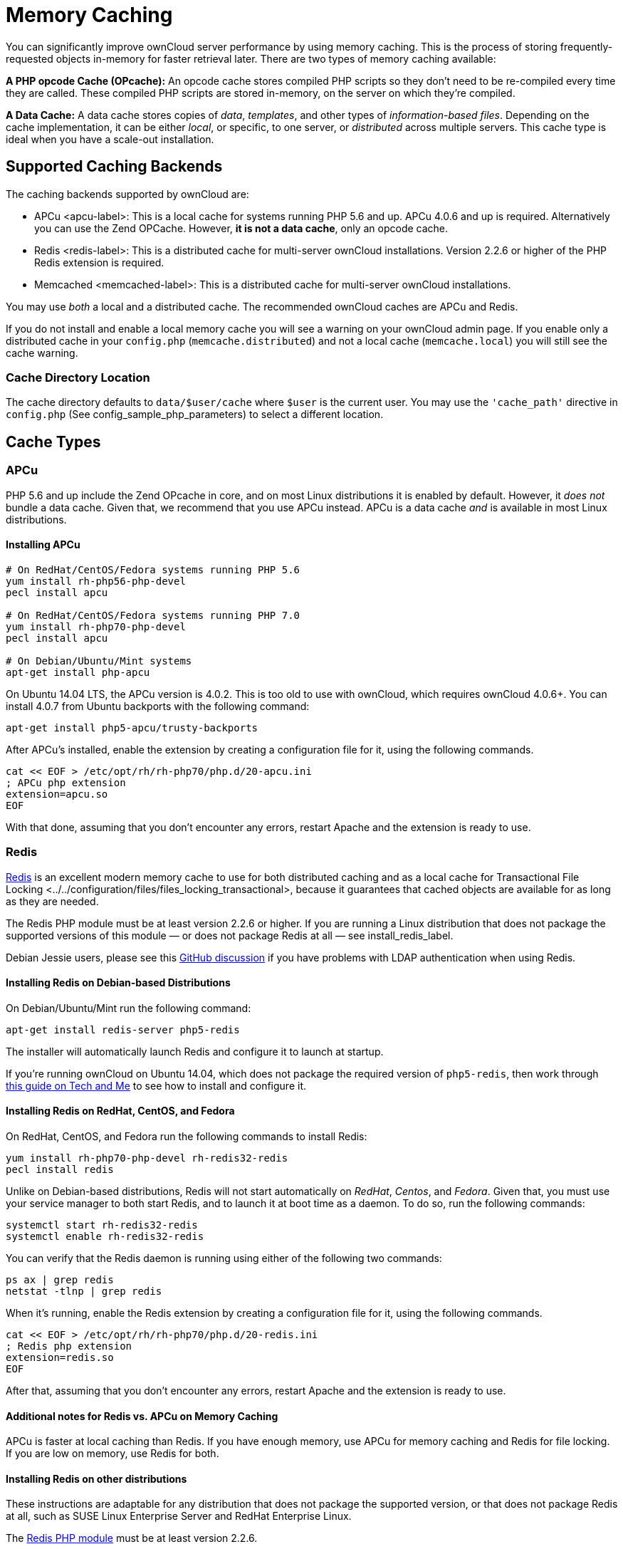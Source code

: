Memory Caching
==============

You can significantly improve ownCloud server performance by using
memory caching. This is the process of storing frequently-requested
objects in-memory for faster retrieval later. There are two types of
memory caching available:

*A PHP opcode Cache (OPcache):* An opcode cache stores compiled PHP
scripts so they don’t need to be re-compiled every time they are called.
These compiled PHP scripts are stored in-memory, on the server on which
they’re compiled.

*A Data Cache:* A data cache stores copies of _data_, _templates_, and
other types of _information-based files_. Depending on the cache
implementation, it can be either _local_, or specific, to one server, or
_distributed_ across multiple servers. This cache type is ideal when you
have a scale-out installation.

[[supported-caching-backends]]
Supported Caching Backends
--------------------------

The caching backends supported by ownCloud are:

* APCu <apcu-label>: This is a local cache for systems running PHP 5.6
and up. APCu 4.0.6 and up is required. Alternatively you can use
the Zend OPCache. However, *it is not a data cache*, only an opcode
cache.
* Redis <redis-label>: This is a distributed cache for multi-server
ownCloud installations. Version 2.2.6 or higher of the PHP Redis
extension is required.
* Memcached <memcached-label>: This is a distributed cache for
multi-server ownCloud installations.

You may use _both_ a local and a distributed cache. The recommended
ownCloud caches are APCu and Redis.

If you do not install and enable a local memory cache you will see a
warning on your ownCloud admin page. If you enable only a distributed
cache in your `config.php` (`memcache.distributed`) and not a local
cache (`memcache.local`) you will still see the cache warning.

[[cache-directory-location]]
Cache Directory Location
~~~~~~~~~~~~~~~~~~~~~~~~

The cache directory defaults to `data/$user/cache` where `$user` is the
current user. You may use the `'cache_path'` directive in `config.php`
(See config_sample_php_parameters) to select a different location.

[[cache-types]]
Cache Types
-----------

[[apcu]]
APCu
~~~~

PHP 5.6 and up include the Zend OPcache in core, and on most Linux
distributions it is enabled by default. However, it _does not_ bundle a
data cache. Given that, we recommend that you use APCu instead. APCu is
a data cache _and_ is available in most Linux distributions.

[[installing-apcu]]
Installing APCu
^^^^^^^^^^^^^^^

[source,sourceCode,console]
----
# On RedHat/CentOS/Fedora systems running PHP 5.6 
yum install rh-php56-php-devel
pecl install apcu 

# On RedHat/CentOS/Fedora systems running PHP 7.0 
yum install rh-php70-php-devel
pecl install apcu 

# On Debian/Ubuntu/Mint systems
apt-get install php-apcu 
----

On Ubuntu 14.04 LTS, the APCu version is 4.0.2. This is too old to use
with ownCloud, which requires ownCloud 4.0.6+. You can install 4.0.7
from Ubuntu backports with the following command:

[source,sourceCode,console]
----
apt-get install php5-apcu/trusty-backports
----

After APCu’s installed, enable the extension by creating a configuration
file for it, using the following commands.

[source,sourceCode,console]
----
cat << EOF > /etc/opt/rh/rh-php70/php.d/20-apcu.ini
; APCu php extension
extension=apcu.so
EOF
----

With that done, assuming that you don’t encounter any errors, restart
Apache and the extension is ready to use.

[[redis]]
Redis
~~~~~

http://redis.io/[Redis] is an excellent modern memory cache to use for
both distributed caching and as a local cache for
Transactional File Locking <../../configuration/files/files_locking_transactional>,
because it guarantees that cached objects are available for as long as
they are needed.

The Redis PHP module must be at least version 2.2.6 or higher. If you
are running a Linux distribution that does not package the supported
versions of this module — or does not package Redis at all — see
install_redis_label.

Debian Jessie users, please see this
https://github.com/owncloud/core/issues/20675#issuecomment-159202901[GitHub
discussion] if you have problems with LDAP authentication when using
Redis.

[[installing-redis-on-debian-based-distributions]]
Installing Redis on Debian-based Distributions
^^^^^^^^^^^^^^^^^^^^^^^^^^^^^^^^^^^^^^^^^^^^^^

On Debian/Ubuntu/Mint run the following command:

[source,sourceCode,console]
----
apt-get install redis-server php5-redis
----

The installer will automatically launch Redis and configure it to launch
at startup.

If you’re running ownCloud on Ubuntu 14.04, which does not package the
required version of `php5-redis`, then work through
https://www.techandme.se/how-to-configure-redis-cache-in-ubuntu-14-04-with-owncloud/[this
guide on Tech and Me] to see how to install and configure it.

[[installing-redis-on-redhat-centos-and-fedora]]
Installing Redis on RedHat, CentOS, and Fedora
^^^^^^^^^^^^^^^^^^^^^^^^^^^^^^^^^^^^^^^^^^^^^^

On RedHat, CentOS, and Fedora run the following commands to install
Redis:

[source,sourceCode,console]
----
yum install rh-php70-php-devel rh-redis32-redis
pecl install redis 
----

Unlike on Debian-based distributions, Redis will not start automatically
on _RedHat_, _Centos_, and _Fedora_. Given that, you must use your
service manager to both start Redis, and to launch it at boot time as a
daemon. To do so, run the following commands:

[source,sourceCode,console]
----
systemctl start rh-redis32-redis
systemctl enable rh-redis32-redis
----

You can verify that the Redis daemon is running using either of the
following two commands:

[source,sourceCode,console]
----
ps ax | grep redis
netstat -tlnp | grep redis
----

When it’s running, enable the Redis extension by creating a
configuration file for it, using the following commands.

[source,sourceCode,console]
----
cat << EOF > /etc/opt/rh/rh-php70/php.d/20-redis.ini
; Redis php extension
extension=redis.so
EOF
----

After that, assuming that you don’t encounter any errors, restart Apache
and the extension is ready to use.

[[additional-notes-for-redis-vs.-apcu-on-memory-caching]]
Additional notes for Redis vs. APCu on Memory Caching
^^^^^^^^^^^^^^^^^^^^^^^^^^^^^^^^^^^^^^^^^^^^^^^^^^^^^

APCu is faster at local caching than Redis. If you have enough memory,
use APCu for memory caching and Redis for file locking. If you are low
on memory, use Redis for both.

[[installing-redis-on-other-distributions]]
Installing Redis on other distributions
^^^^^^^^^^^^^^^^^^^^^^^^^^^^^^^^^^^^^^^

These instructions are adaptable for any distribution that does not
package the supported version, or that does not package Redis at all,
such as SUSE Linux Enterprise Server and RedHat Enterprise Linux.

The https://pecl.php.net/package/redis[Redis PHP module] must be at
least version 2.2.6.

[[on-debianmintubuntu]]
On Debian/Mint/Ubuntu
+++++++++++++++++++++

Use `apt-cache` to see the available `php5-redis` version, or the
version of your installed package:

[source,sourceCode,console]
----
apt-cache policy php5-redis
----

[[on-centos-and-fedora]]
On CentOS and Fedora
++++++++++++++++++++

The `yum` command shows available and installed version information:

[source,sourceCode,console]
----
yum search php-pecl-redis
----

[[clearing-the-redis-cache]]
Clearing the Redis Cache
^^^^^^^^^^^^^^^^^^^^^^^^

The Redis cache can be flushed from the command-line using
https://redis.io/topics/rediscli[the redis-cli tool], as in the
following example:

....
sudo redis-cli
SELECT <dbIndex>
FLUSHDB
....

`<dbIndex>` is the number of Redis database where the cache is stored.
It is zero by default at ownCloud. To check what yours is currently set
to, check the `dbindex` value in `config/config.php`. Here’s an example
of what to look for:

[source,sourceCode,php]
----
'redis': {
    'host' => 'localhost',  // Can also be a unix domain socket => '/tmp/redis.sock'
    'port' => 6379,
    'timeout' => 0,
    'password' => '',       // Optional, if not defined no password will be used.
    'dbindex' => 0          // Optional, if undefined SELECT will not run and will
                            // use Redis Server's default DB Index.
},
----

[[further-reading]]
Further Reading
+++++++++++++++

* https://redis.io/commands/select
* https://redis.io/commands/flushdb

[[memcached]]
Memcached
~~~~~~~~~

Memcached is a reliable old-timer for shared caching on distributed
servers. It performs well with ownCloud with one exception: it is not
suitable to use with
Transactional File Locking <../../configuration/files/files_locking_transactional>.
This is because it does not store locks, and data can disappear from the
cache at any time. Given that, Redis is the best memory cache to use.

Be sure to install the *memcached* PHP module, and not _memcache_, as in
the following examples. ownCloud supports only the *memcached* PHP
module.

[[installing-memcached]]
Installing Memcached
^^^^^^^^^^^^^^^^^^^^

[[on-debianubuntumint]]
On Debian/Ubuntu/Mint
+++++++++++++++++++++

On Debian/Ubuntu/Mint run the following command:

[source,sourceCode,console]
----
apt-get install memcached php5-memcached
----

The installer will automatically start `memcached` and configure it to
launch at startup.

[[on-redhatcentosfedora]]
On RedHat/CentOS/Fedora
+++++++++++++++++++++++

On RedHat/CentOS/Fedora run the following command:

[source,sourceCode,console]
----
yum install memcached php-pecl-memcache 
----

It will not start Memcached automatically after the installation or on
subsequent reboots as a daemon, so you must do so yourself . To do so,
run the following command:

[source,sourceCode,console]
----
systemctl start memcached
systemctl enable memcached
----

You can verify that the Memcached daemon is running using one of the
following commands:

[source,sourceCode,console]
----
ps ax | grep memcached
netstat -tlnp | grep memcached
----

With the extension installed, you now need to configure it, by creating
a configuration file for it. You can do so using the command below,
substituting `FILE_PATH` with one from the list below the command.

[source,sourceCode,console]
----
cat << EOF > FILE_PATH
; Memcached PHP extension
extension=memcached.so
EOF
----

[[configuration-file-paths]]
Configuration File Paths
^^^^^^^^^^^^^^^^^^^^^^^^

[cols=",",options="header",]
|==================================================
|PHP Version |Filename
|5.6 |`/etc/opt/rh/rh-php56/php.d/25-memcached.ini`
|7.0 |`/etc/opt/rh/rh-php70/php.d/25-memcached.ini`
|==================================================

After that, assuming that you don’t encounter any errors:

1.  Restart your Web server
2.  Add the appropriate entries to `config.php` (which you can find an
example of below)
3.  Refresh your ownCloud admin page

[[clearing-the-memcached-cache]]
Clearing the Memcached Cache
^^^^^^^^^^^^^^^^^^^^^^^^^^^^

The Memcached cache can be flushed from the command-line using a range
of common Linux/UNIX tools, including netcat and telnet. The following
example uses telnet to login, run
https://github.com/memcached/memcached/wiki/Commands#flushall[the
flush_all command], and logout:

....
telnet localhost 11211
flush_all
quit
....

For more information see:

* https://github.com/memcached/memcached/wiki/Commands#flushall

[[configuring-memory-caching]]
Configuring Memory Caching
--------------------------

Memory caches must be explicitly configured in ownCloud by:

1.  Installing and enabling your desired cache (whether that be the PHP
extension and/or the caching server).
2.  Adding the appropriate entry to ownCloud’s `config.php`.

See config_sample_php_parameters for an overview of all possible config
parameters. After installing and enabling your chosen memory cache,
verify that it is active by running label-phpinfo.

[[apcu-configuration]]
APCu Configuration
~~~~~~~~~~~~~~~~~~

To use APCu, add this line to `config.php`:

[source,sourceCode,php]
----
'memcache.local' => '\OC\Memcache\APCu',
----

With that done, refresh your ownCloud admin page, and the cache warning
should disappear.

[[redis-configuration]]
Redis Configuration
~~~~~~~~~~~~~~~~~~~

This example `config.php` configuration uses Redis for the local server
cache:

[source,sourceCode,php]
----
'memcache.local' => '\OC\Memcache\Redis',
'redis' => [
    'host' => 'localhost',
    'port' => 6379,
],
----

_________________________________________________________________________
`memcache.locking' => `OCMemcacheRedis', // Add this for best
performance
_________________________________________________________________________

If you want to connect to Redis configured to listen on an Unix socket,
which is recommended if Redis is running on the same system as ownCloud,
use this example configuration:

[source,sourceCode,php]
----
'memcache.local' => '\OC\Memcache\Redis',
'redis' => [
     'host' => '/var/run/redis/redis.sock',
     'port' => 0,
],
----

Redis is very configurable; consult http://redis.io/documentation[the
Redis documentation] to learn more.

[[memcached-configuration]]
Memcached Configuration
~~~~~~~~~~~~~~~~~~~~~~~

This example uses APCu for the local cache, Memcached as the distributed
memory cache, and lists all the servers in the shared cache pool with
their port numbers:

[source,sourceCode,php]
----
'memcache.local' => '\OC\Memcache\APCu',
'memcache.distributed' => '\OC\Memcache\Memcached',
'memcached_servers' => [
     ['localhost', 11211],
     ['server1.example.com', 11211],
     ['server2.example.com', 11211], 
 ], 
----

[[configuration-recommendations-based-on-type-of-deployment]]
Configuration Recommendations Based on Type of Deployment
~~~~~~~~~~~~~~~~~~~~~~~~~~~~~~~~~~~~~~~~~~~~~~~~~~~~~~~~~

[[smallprivate-home-server]]
Small/Private Home Server
^^^^^^^^^^^^^^^^^^^^^^^^^

[source,sourceCode,php]
----
// Only use APCu
'memcache.local' => '\OC\Memcache\APCu', 
----

[[small-organization-single-server-setup]]
Small Organization, Single-server Setup
^^^^^^^^^^^^^^^^^^^^^^^^^^^^^^^^^^^^^^^

Use APCu for local caching, Redis for file locking

[source,sourceCode,php]
----
'memcache.local' => '\OC\Memcache\APCu',
'memcache.locking' => '\OC\Memcache\Redis',
'redis' => [
    'host' => 'localhost',
    'port' => 6379,
],
----

[[large-organization-clustered-setup]]
Large Organization, Clustered Setup
^^^^^^^^^^^^^^^^^^^^^^^^^^^^^^^^^^^

Use Redis for everything except a local memory cache. Use the server’s
IP address or hostname so that it is accessible to other hosts:

[source,sourceCode,php]
----
'memcache.distributed' => '\OC\Memcache\Redis',
'memcache.locking' => '\OC\Memcache\Redis',
'memcache.local' => '\OC\Memcache\APCu',
'redis' => [
    'host' => 'server1',      // hostname example
    'host' => '12.34.56.78',  // IP address example
    'port' => 6379,
],
----

[[configuring-transactional-file-locking]]
Configuring Transactional File Locking
~~~~~~~~~~~~~~~~~~~~~~~~~~~~~~~~~~~~~~

Transactional File Locking <../../configuration/files/files_locking_transactional>
prevents simultaneous file saving. To use it, you have to enable it in
`config.php` as in the following example, which uses Redis as the cache
backend:

[source,sourceCode,php]
----
'filelocking.enabled' => true,
'memcache.locking' => '\OC\Memcache\Redis',
'redis' => [
     'host' => 'localhost',
     'port' => 6379,
     'timeout' => 0.0,
     'password' => '', // Optional, if not defined no password will be used.
 ],
----

For enhanced security it is recommended to configure Redis to require a
password. See http://redis.io/topics/security for more information.

[[caching-exceptions]]
Caching Exceptions
------------------

If ownCloud is configured to use either Memcached or Redis as a memory
cache, please be aware that you may encounter issues with functionality.
When these occur, it is usually a result of PHP being incorrectly
configured, or the relevant PHP extension not being available.

In the table below, you can see all of the known reasons for reduced or
broken functionality related to caching.

[width="100%",cols="41%,59%",options="header",]
|=======================================================================
|Setup/Configuration |Result
|If file locking is enabled, but the locking cache class is missing,
then an exception will appear in the web UI |The application will not be
usable

|If file locking is enabled and the locking cache is configured, but the
PHP module missing. |There will be a white page/exception in web UI. It
will be a full page issue, and the application will not be usable

|All enabled, but the Redis server is not running |The application will
be usable. But any file operation will return a *``500 Redis went
away''* exception

|If Memcache is configured for ``local'' and ``distributed'', but the
class is missing |There will be a white page and an exception written to
the logs, This is because autoloading needs the missing class. So there
is no way to show a page
|=======================================================================
